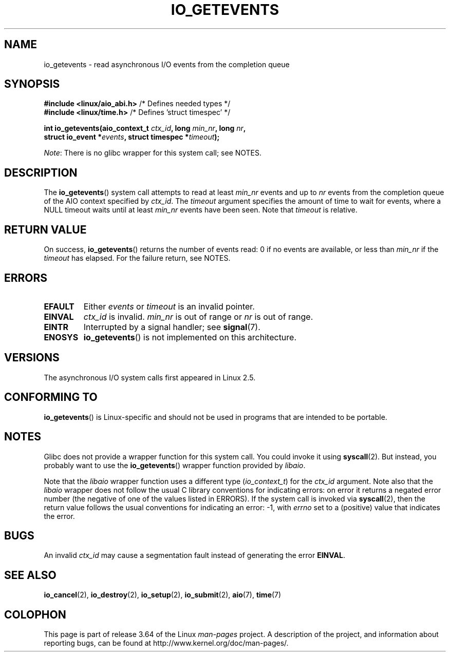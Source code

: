 .\" Copyright (C) 2003 Free Software Foundation, Inc.
.\"
.\" %%%LICENSE_START(GPL_NOVERSION_ONELINE)
.\" This file is distributed according to the GNU General Public License.
.\" %%%LICENSE_END
.\"
.TH IO_GETEVENTS 2 2013-04-08 "Linux" "Linux Programmer's Manual"
.SH NAME
io_getevents \- read asynchronous I/O events from the completion queue
.SH SYNOPSIS
.nf
.BR "#include <linux/aio_abi.h>" "         /* Defines needed types */"
.BR "#include <linux/time.h>" "            /* Defines 'struct timespec' */"

.BI "int io_getevents(aio_context_t " ctx_id ", long " min_nr ", long " nr ,
.BI "                 struct io_event *" events \
", struct timespec *" timeout );
.fi

.IR Note :
There is no glibc wrapper for this system call; see NOTES.
.SH DESCRIPTION
.PP
The
.BR io_getevents ()
system call
attempts to read at least \fImin_nr\fP events and
up to \fInr\fP events from the completion queue of the AIO context
specified by \fIctx_id\fP.
The \fItimeout\fP argument specifies the amount of time to wait for events,
where a NULL timeout waits until at least \fImin_nr\fP events
have been seen.
Note that \fItimeout\fP is relative.
.SH RETURN VALUE
On success,
.BR io_getevents ()
returns the number of events read: 0 if no events are
available, or less than \fImin_nr\fP if the \fItimeout\fP has elapsed.
For the failure return, see NOTES.
.SH ERRORS
.TP
.B EFAULT
Either \fIevents\fP or \fItimeout\fP is an invalid pointer.
.TP
.B EINVAL
\fIctx_id\fP is invalid.
\fImin_nr\fP is out of range or \fInr\fP is
out of range.
.TP
.B EINTR
Interrupted by a signal handler; see
.BR signal (7).
.TP
.B ENOSYS
.BR io_getevents ()
is not implemented on this architecture.
.SH VERSIONS
.PP
The asynchronous I/O system calls first appeared in Linux 2.5.
.SH CONFORMING TO
.PP
.BR io_getevents ()
is Linux-specific and should not be used in
programs that are intended to be portable.
.SH NOTES
Glibc does not provide a wrapper function for this system call.
You could invoke it using
.BR syscall (2).
But instead, you probably want to use the
.BR io_getevents ()
wrapper function provided by
.\" http://git.fedorahosted.org/git/?p=libaio.git
.IR libaio .

Note that the
.I libaio
wrapper function uses a different type
.RI ( io_context_t )
.\" But glibc is confused, since <libaio.h> uses 'io_context_t' to declare
.\" the system call.
for the
.I ctx_id
argument.
Note also that the
.I libaio
wrapper does not follow the usual C library conventions for indicating errors:
on error it returns a negated error number
(the negative of one of the values listed in ERRORS).
If the system call is invoked via
.BR syscall (2),
then the return value follows the usual conventions for
indicating an error: \-1, with
.I errno
set to a (positive) value that indicates the error.
.SH BUGS
An invalid
.IR ctx_id
may cause a segmentation fault instead of generating the error
.BR EINVAL .
.SH SEE ALSO
.PP
.BR io_cancel (2),
.BR io_destroy (2),
.BR io_setup (2),
.BR io_submit (2),
.BR aio (7),
.BR time (7)
.\" .SH AUTHOR
.\" Kent Yoder.
.SH COLOPHON
This page is part of release 3.64 of the Linux
.I man-pages
project.
A description of the project,
and information about reporting bugs,
can be found at
\%http://www.kernel.org/doc/man\-pages/.
